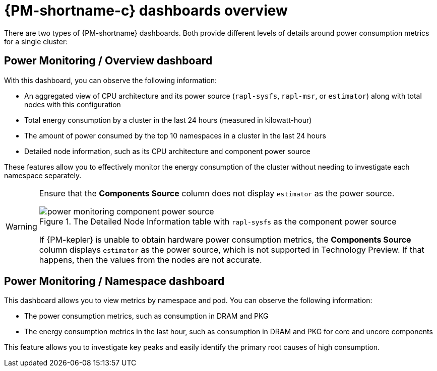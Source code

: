 // Module included in the following assemblies:

// * power_monitoring/visualizing-power-monitoring-metrics.adoc

:_mod-docs-content-type: CONCEPT
[id="power-monitoring-dashboards-overview_{context}"]
= {PM-shortname-c} dashboards overview

There are two types of {PM-shortname} dashboards. Both provide different levels of details around power consumption metrics for a single cluster:

[id="power-monitoring-overview-dashboard_{context}"]
== Power Monitoring / Overview dashboard

With this dashboard, you can observe the following information:

* An aggregated view of CPU architecture and its power source (`rapl-sysfs`, `rapl-msr`, or `estimator`) along with total nodes with this configuration

* Total energy consumption by a cluster in the last 24 hours (measured in kilowatt-hour)

* The amount of power consumed by the top 10 namespaces in a cluster in the last 24 hours

* Detailed node information, such as its CPU architecture and component power source

These features allow you to effectively monitor the energy consumption of the cluster without needing to investigate each namespace separately.

[WARNING]
====
Ensure that the *Components Source* column does not display `estimator` as the power source.

.The Detailed Node Information table with `rapl-sysfs` as the component power source
image::power-monitoring-component-power-source.png[]

If {PM-kepler} is unable to obtain hardware power consumption metrics, the *Components Source* column displays `estimator` as the power source, which is not supported in Technology Preview. If that happens, then the values from the nodes are not accurate.
====

[id="power-monitor-namespace-pods-dashboard_{context}"]
== Power Monitoring / Namespace dashboard

This dashboard allows you to view metrics by namespace and pod. You can observe the following information:

* The power consumption metrics, such as consumption in DRAM and PKG

* The energy consumption metrics in the last hour, such as consumption in DRAM and PKG for core and uncore components

This feature allows you to investigate key peaks and easily identify the primary root causes of high consumption.
